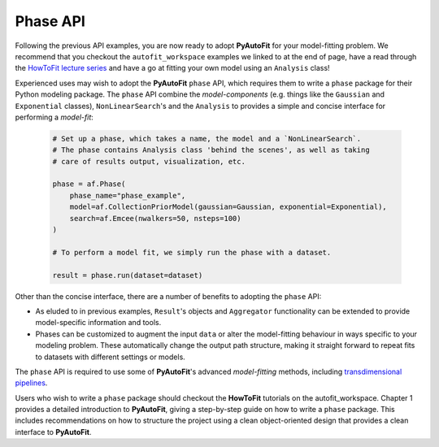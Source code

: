 .. _phase:

Phase API
---------

Following the previous API examples, you are now ready to adopt **PyAutoFit** for your model-fitting problem. We
recommend that you checkout the ``autofit_workspace`` examples we linked to at the end of page, have a read
through the `HowToFit lecture series <https://pyautofit.readthedocs.io/en/latest/howtofit/howtofit.html>`_ and
have a go at fitting your own model using an ``Analysis`` class!

Experienced uses may wish to adopt the **PyAutoFit** ``phase`` API, which requires them to write a ``phase``
package for their Python modeling package. The ``phase`` API combine the *model-components* (e.g. things like
the ``Gaussian`` and ``Exponential`` classes), ``NonLinearSearch``'s and the ``Analysis`` to provides a simple
and concise interface for performing a *model-fit*:

 .. code-block:: bash

    # Set up a phase, which takes a name, the model and a `NonLinearSearch`.
    # The phase contains Analysis class 'behind the scenes', as well as taking
    # care of results output, visualization, etc.

    phase = af.Phase(
        phase_name="phase_example",
        model=af.CollectionPriorModel(gaussian=Gaussian, exponential=Exponential),
        search=af.Emcee(nwalkers=50, nsteps=100)
    )

    # To perform a model fit, we simply run the phase with a dataset.

    result = phase.run(dataset=dataset)

Other than the concise interface, there are a number of benefits to adopting the ``phase`` API:

- As eluded to in previous examples, ``Result``'s objects and ``Aggregator`` functionality can be
  extended to provide model-specific information and tools.

- Phases can be customized to augment the input ``data`` or alter the model-fitting behaviour in
  ways specific to your modeling problem. These automatically change the output path structure,
  making it straight forward to repeat fits to datasets with different settings or models.

The ``phase`` API is required to use some of **PyAutoFit**'s advanced *model-fitting* methods, including
`transdimensional pipelines <https://pyautofit.readthedocs.io/en/latest/advanced/pipelines.html>`_.

Users who wish to write a ``phase`` package should checkout the **HowToFit** tutorials on the autofit_workspace.
Chapter 1 provides a detailed introduction to **PyAutoFit**, giving a step-by-step guide on how to write a
``phase`` package. This includes recommendations on how to structure the project using a clean object-oriented
design that provides a clean interface to **PyAutoFit**.